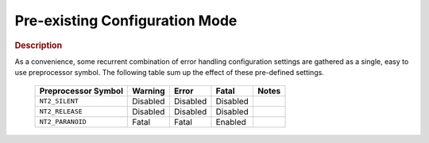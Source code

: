 
Pre-existing Configuration Mode
===============================

.. rubric:: Description

As a convenience, some recurrent combination of error handling configuration settings
are gathered as a single, easy to use preprocessor symbol. The following table sum up
the effect of these pre-defined settings.

  +---------------------+----------+----------+----------+-------+
  | Preprocessor Symbol | Warning  | Error    | Fatal    | Notes |
  +=====================+==========+==========+==========+=======+
  | ``NT2_SILENT``      | Disabled | Disabled | Disabled |       |
  +---------------------+----------+----------+----------+-------+
  | ``NT2_RELEASE``     | Disabled | Disabled | Disabled |       |
  +---------------------+----------+----------+----------+-------+
  | ``NT2_PARANOID``    | Fatal    | Fatal    | Enabled  |       |
  +---------------------+----------+----------+----------+-------+
